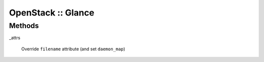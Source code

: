 
###################
OpenStack :: Glance
###################


Methods
=======



_attrs
 
 Override \ ``filename``\  attribute (and set \ ``daemon_map``\ )
 


